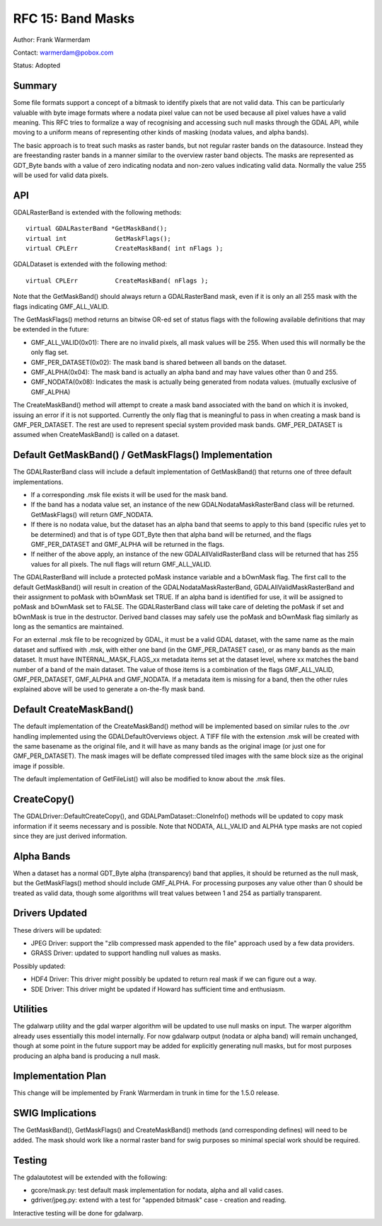 .. _rfc-15:

================================================================================
RFC 15: Band Masks
================================================================================

Author: Frank Warmerdam

Contact: warmerdam@pobox.com

Status: Adopted

Summary
-------

Some file formats support a concept of a bitmask to identify pixels that
are not valid data. This can be particularly valuable with byte image
formats where a nodata pixel value can not be used because all pixel
values have a valid meaning. This RFC tries to formalize a way of
recognising and accessing such null masks through the GDAL API, while
moving to a uniform means of representing other kinds of masking (nodata
values, and alpha bands).

The basic approach is to treat such masks as raster bands, but not
regular raster bands on the datasource. Instead they are freestanding
raster bands in a manner similar to the overview raster band objects.
The masks are represented as GDT_Byte bands with a value of zero
indicating nodata and non-zero values indicating valid data. Normally
the value 255 will be used for valid data pixels.

API
---

GDALRasterBand is extended with the following methods:

::

       virtual GDALRasterBand *GetMaskBand();
       virtual int             GetMaskFlags();
       virtual CPLErr          CreateMaskBand( int nFlags );

GDALDataset is extended with the following method:

::

       virtual CPLErr          CreateMaskBand( nFlags );

Note that the GetMaskBand() should always return a GDALRasterBand mask,
even if it is only an all 255 mask with the flags indicating
GMF_ALL_VALID.

The GetMaskFlags() method returns an bitwise OR-ed set of status flags
with the following available definitions that may be extended in the
future:

-  GMF_ALL_VALID(0x01): There are no invalid pixels, all mask values
   will be 255. When used this will normally be the only flag set.
-  GMF_PER_DATASET(0x02): The mask band is shared between all bands on
   the dataset.
-  GMF_ALPHA(0x04): The mask band is actually an alpha band and may have
   values other than 0 and 255.
-  GMF_NODATA(0x08): Indicates the mask is actually being generated from
   nodata values. (mutually exclusive of GMF_ALPHA)

The CreateMaskBand() method will attempt to create a mask band
associated with the band on which it is invoked, issuing an error if it
is not supported. Currently the only flag that is meaningful to pass in
when creating a mask band is GMF_PER_DATASET. The rest are used to
represent special system provided mask bands. GMF_PER_DATASET is assumed
when CreateMaskBand() is called on a dataset.

Default GetMaskBand() / GetMaskFlags() Implementation
-----------------------------------------------------

The GDALRasterBand class will include a default implementation of
GetMaskBand() that returns one of three default implementations.

-  If a corresponding .msk file exists it will be used for the mask
   band.
-  If the band has a nodata value set, an instance of the new
   GDALNodataMaskRasterBand class will be returned. GetMaskFlags() will
   return GMF_NODATA.
-  If there is no nodata value, but the dataset has an alpha band that
   seems to apply to this band (specific rules yet to be determined) and
   that is of type GDT_Byte then that alpha band will be returned, and
   the flags GMF_PER_DATASET and GMF_ALPHA will be returned in the
   flags.
-  If neither of the above apply, an instance of the new
   GDALAllValidRasterBand class will be returned that has 255 values for
   all pixels. The null flags will return GMF_ALL_VALID.

The GDALRasterBand will include a protected poMask instance variable and
a bOwnMask flag. The first call to the default GetMaskBand() will result
in creation of the GDALNodataMaskRasterBand, GDALAllValidMaskRasterBand
and their assignment to poMask with bOwnMask set TRUE. If an alpha band
is identified for use, it will be assigned to poMask and bOwnMask set to
FALSE. The GDALRasterBand class will take care of deleting the poMask if
set and bOwnMask is true in the destructor. Derived band classes may
safely use the poMask and bOwnMask flag similarly as long as the
semantics are maintained.

For an external .msk file to be recognized by GDAL, it must be a valid
GDAL dataset, with the same name as the main dataset and suffixed with
.msk, with either one band (in the GMF_PER_DATASET case), or as many
bands as the main dataset. It must have INTERNAL_MASK_FLAGS_xx metadata
items set at the dataset level, where xx matches the band number of a
band of the main dataset. The value of those items is a combination of
the flags GMF_ALL_VALID, GMF_PER_DATASET, GMF_ALPHA and GMF_NODATA. If a
metadata item is missing for a band, then the other rules explained
above will be used to generate a on-the-fly mask band.

Default CreateMaskBand()
------------------------

The default implementation of the CreateMaskBand() method will be
implemented based on similar rules to the .ovr handling implemented
using the GDALDefaultOverviews object. A TIFF file with the extension
.msk will be created with the same basename as the original file, and it
will have as many bands as the original image (or just one for
GMF_PER_DATASET). The mask images will be deflate compressed tiled
images with the same block size as the original image if possible.

The default implementation of GetFileList() will also be modified to
know about the .msk files.

CreateCopy()
------------

The GDALDriver::DefaultCreateCopy(), and GDALPamDataset::CloneInfo()
methods will be updated to copy mask information if it seems necessary
and is possible. Note that NODATA, ALL_VALID and ALPHA type masks are
not copied since they are just derived information.

Alpha Bands
-----------

When a dataset has a normal GDT_Byte alpha (transparency) band that
applies, it should be returned as the null mask, but the GetMaskFlags()
method should include GMF_ALPHA. For processing purposes any value other
than 0 should be treated as valid data, though some algorithms will
treat values between 1 and 254 as partially transparent.

Drivers Updated
---------------

These drivers will be updated:

-  JPEG Driver: support the "zlib compressed mask appended to the file"
   approach used by a few data providers.
-  GRASS Driver: updated to support handling null values as masks.

Possibly updated:

-  HDF4 Driver: This driver might possibly be updated to return real
   mask if we can figure out a way.
-  SDE Driver: This driver might be updated if Howard has sufficient
   time and enthusiasm.

Utilities
---------

The gdalwarp utility and the gdal warper algorithm will be updated to
use null masks on input. The warper algorithm already uses essentially
this model internally. For now gdalwarp output (nodata or alpha band)
will remain unchanged, though at some point in the future support may be
added for explicitly generating null masks, but for most purposes
producing an alpha band is producing a null mask.

Implementation Plan
-------------------

This change will be implemented by Frank Warmerdam in trunk in time for
the 1.5.0 release.

SWIG Implications
-----------------

The GetMaskBand(), GetMaskFlags() and CreateMaskBand() methods (and
corresponding defines) will need to be added. The mask should work like
a normal raster band for swig purposes so minimal special work should be
required.

Testing
-------

The gdalautotest will be extended with the following:

-  gcore/mask.py: test default mask implementation for nodata, alpha and
   all valid cases.
-  gdriver/jpeg.py: extend with a test for "appended bitmask" case -
   creation and reading.

Interactive testing will be done for gdalwarp.
